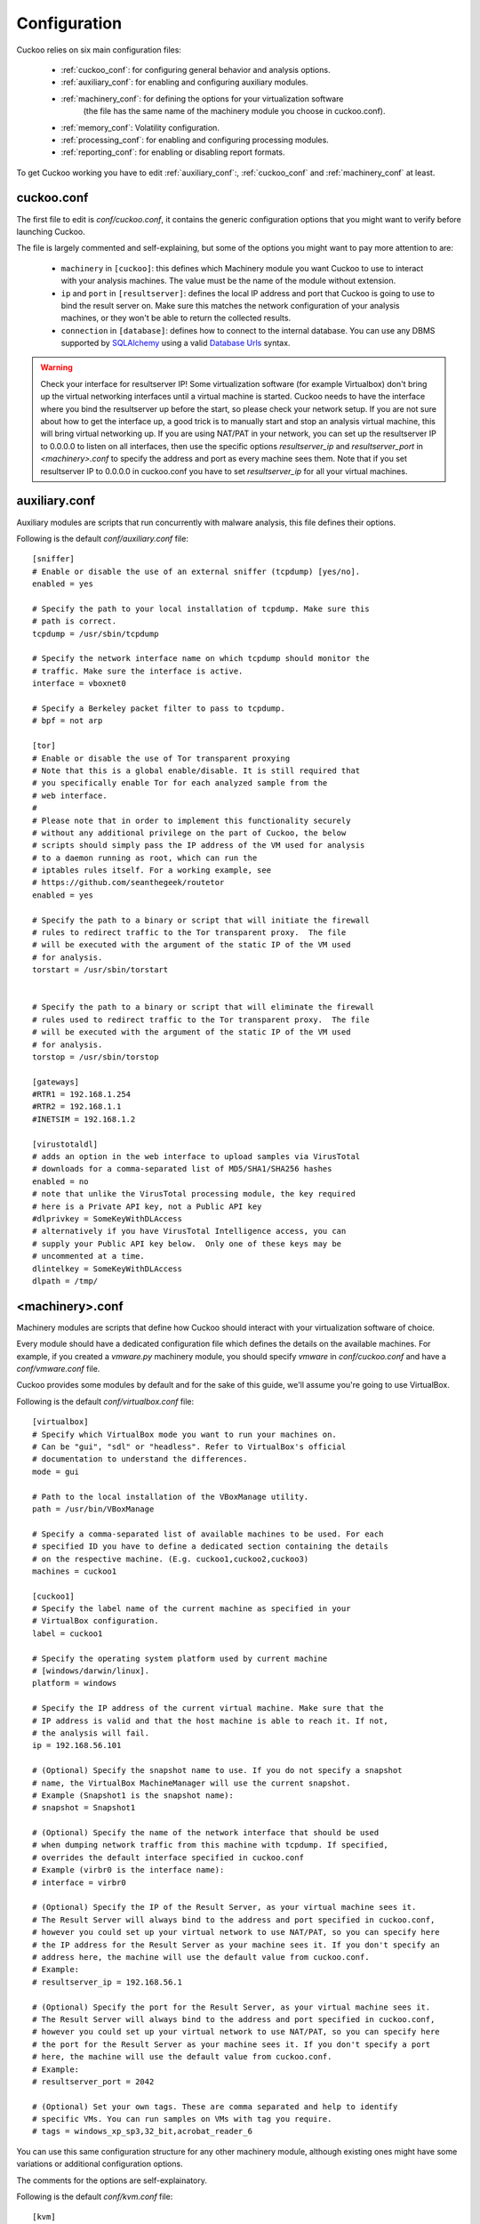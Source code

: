 =============
Configuration
=============

Cuckoo relies on six main configuration files:

    * :ref:`cuckoo_conf`: for configuring general behavior and analysis options.
    * :ref:`auxiliary_conf`: for enabling and configuring auxiliary modules.
    * :ref:`machinery_conf`: for defining the options for your virtualization software
        (the file has the same name of the machinery module you choose in cuckoo.conf).
    * :ref:`memory_conf`: Volatility configuration.
    * :ref:`processing_conf`: for enabling and configuring processing modules.
    * :ref:`reporting_conf`: for enabling or disabling report formats.

To get Cuckoo working you have to edit :ref:`auxiliary_conf`:, :ref:`cuckoo_conf` and :ref:`machinery_conf` at least.

.. _cuckoo_conf:

cuckoo.conf
===========

The first file to edit is *conf/cuckoo.conf*, it contains the generic configuration
options that you might want to verify before launching Cuckoo.

The file is largely commented and self-explaining, but some of the options you might
want to pay more attention to are:

    * ``machinery`` in ``[cuckoo]``: this defines which Machinery module you want Cuckoo to use to interact with your analysis machines. The value must be the name of the module without extension.
    * ``ip`` and ``port`` in ``[resultserver]``: defines the local IP address and port that Cuckoo is going to use to bind the result server on. Make sure this matches the network configuration of your analysis machines, or they won't be able to return the collected results.
    * ``connection`` in ``[database]``: defines how to connect to the internal database. You can use any DBMS supported by `SQLAlchemy`_ using a valid `Database Urls`_ syntax.

.. _`SQLAlchemy`: http://www.sqlalchemy.org/
.. _`Database Urls`: http://docs.sqlalchemy.org/en/latest/core/engines.html#database-urls

.. warning:: Check your interface for resultserver IP! Some virtualization software (for example Virtualbox)
    don't bring up the virtual networking interfaces until a virtual machine is started.
    Cuckoo needs to have the interface where you bind the resultserver up before the start, so please
    check your network setup. If you are not sure about how to get the interface up, a good trick is to manually start
    and stop an analysis virtual machine, this will bring virtual networking up.
    If you are using NAT/PAT in your network, you can set up the resultserver IP
    to 0.0.0.0 to listen on all interfaces, then use the specific options `resultserver_ip` and `resultserver_port`
    in *<machinery>.conf* to specify the address and port as every machine sees them. Note that if you set
    resultserver IP to 0.0.0.0 in cuckoo.conf you have to set `resultserver_ip` for all your virtual machines.

.. _auxiliary_conf:

auxiliary.conf
==============

Auxiliary modules are scripts that run concurrently with malware analysis, this file defines
their options.

Following is the default *conf/auxiliary.conf* file::

    [sniffer]
    # Enable or disable the use of an external sniffer (tcpdump) [yes/no].
    enabled = yes

    # Specify the path to your local installation of tcpdump. Make sure this
    # path is correct.
    tcpdump = /usr/sbin/tcpdump

    # Specify the network interface name on which tcpdump should monitor the
    # traffic. Make sure the interface is active.
    interface = vboxnet0

    # Specify a Berkeley packet filter to pass to tcpdump.
    # bpf = not arp

    [tor]
    # Enable or disable the use of Tor transparent proxying
    # Note that this is a global enable/disable. It is still required that
    # you specifically enable Tor for each analyzed sample from the
    # web interface.
    #
    # Please note that in order to implement this functionality securely
    # without any additional privilege on the part of Cuckoo, the below
    # scripts should simply pass the IP address of the VM used for analysis
    # to a daemon running as root, which can run the
    # iptables rules itself. For a working example, see
    # https://github.com/seanthegeek/routetor
    enabled = yes

    # Specify the path to a binary or script that will initiate the firewall
    # rules to redirect traffic to the Tor transparent proxy.  The file
    # will be executed with the argument of the static IP of the VM used
    # for analysis.
    torstart = /usr/sbin/torstart


    # Specify the path to a binary or script that will eliminate the firewall
    # rules used to redirect traffic to the Tor transparent proxy.  The file
    # will be executed with the argument of the static IP of the VM used
    # for analysis.
    torstop = /usr/sbin/torstop

    [gateways]
    #RTR1 = 192.168.1.254
    #RTR2 = 192.168.1.1
    #INETSIM = 192.168.1.2

    [virustotaldl]
    # adds an option in the web interface to upload samples via VirusTotal
    # downloads for a comma-separated list of MD5/SHA1/SHA256 hashes
    enabled = no
    # note that unlike the VirusTotal processing module, the key required
    # here is a Private API key, not a Public API key
    #dlprivkey = SomeKeyWithDLAccess
    # alternatively if you have VirusTotal Intelligence access, you can
    # supply your Public API key below.  Only one of these keys may be
    # uncommented at a time.
    dlintelkey = SomeKeyWithDLAccess
    dlpath = /tmp/

.. _machinery_conf:

<machinery>.conf
================

Machinery modules are scripts that define how Cuckoo should interact with
your virtualization software of choice.

Every module should have a dedicated configuration file which defines the
details on the available machines. For example, if you created a *vmware.py*
machinery module, you should specify *vmware* in *conf/cuckoo.conf*
and have a *conf/vmware.conf* file.

Cuckoo provides some modules by default and for the sake of this guide, we'll
assume you're going to use VirtualBox.

Following is the default *conf/virtualbox.conf* file::

    [virtualbox]
    # Specify which VirtualBox mode you want to run your machines on.
    # Can be "gui", "sdl" or "headless". Refer to VirtualBox's official
    # documentation to understand the differences.
    mode = gui

    # Path to the local installation of the VBoxManage utility.
    path = /usr/bin/VBoxManage

    # Specify a comma-separated list of available machines to be used. For each
    # specified ID you have to define a dedicated section containing the details
    # on the respective machine. (E.g. cuckoo1,cuckoo2,cuckoo3)
    machines = cuckoo1

    [cuckoo1]
    # Specify the label name of the current machine as specified in your
    # VirtualBox configuration.
    label = cuckoo1

    # Specify the operating system platform used by current machine
    # [windows/darwin/linux].
    platform = windows

    # Specify the IP address of the current virtual machine. Make sure that the
    # IP address is valid and that the host machine is able to reach it. If not,
    # the analysis will fail.
    ip = 192.168.56.101

    # (Optional) Specify the snapshot name to use. If you do not specify a snapshot
    # name, the VirtualBox MachineManager will use the current snapshot.
    # Example (Snapshot1 is the snapshot name):
    # snapshot = Snapshot1

    # (Optional) Specify the name of the network interface that should be used
    # when dumping network traffic from this machine with tcpdump. If specified,
    # overrides the default interface specified in cuckoo.conf
    # Example (virbr0 is the interface name):
    # interface = virbr0

    # (Optional) Specify the IP of the Result Server, as your virtual machine sees it.
    # The Result Server will always bind to the address and port specified in cuckoo.conf,
    # however you could set up your virtual network to use NAT/PAT, so you can specify here
    # the IP address for the Result Server as your machine sees it. If you don't specify an
    # address here, the machine will use the default value from cuckoo.conf.
    # Example:
    # resultserver_ip = 192.168.56.1

    # (Optional) Specify the port for the Result Server, as your virtual machine sees it.
    # The Result Server will always bind to the address and port specified in cuckoo.conf,
    # however you could set up your virtual network to use NAT/PAT, so you can specify here
    # the port for the Result Server as your machine sees it. If you don't specify a port
    # here, the machine will use the default value from cuckoo.conf.
    # Example:
    # resultserver_port = 2042

    # (Optional) Set your own tags. These are comma separated and help to identify
    # specific VMs. You can run samples on VMs with tag you require.
    # tags = windows_xp_sp3,32_bit,acrobat_reader_6

You can use this same configuration structure for any other machinery module, although
existing ones might have some variations or additional configuration options.

The comments for the options are self-explainatory.

Following is the default *conf/kvm.conf* file::

    [kvm]
    # Specify a comma-separated list of available machines to be used. For each
    # specified ID you have to define a dedicated section containing the details
    # on the respective machine. (E.g. cuckoo1,cuckoo2,cuckoo3)
    machines = cuckoo1

    [cuckoo1]
    # Specify the label name of the current machine as specified in your
    # libvirt configuration.
    label = cuckoo1

    # Specify the operating system platform used by current machine
    # [windows/darwin/linux].
    platform = windows

    # Specify the IP address of the current virtual machine. Make sure that the
    # IP address is valid and that the host machine is able to reach it. If not,
    # the analysis will fail. You may want to configure your network settings in
    # /etc/libvirt/<hypervisor>/networks/
    ip = 192.168.122.105

    # (Optional) Specify the snapshot name to use. If you do not specify a snapshot
    # name, the KVM MachineManager will use the current snapshot.
    # Example (Snapshot1 is the snapshot name):
    # snapshot = Snapshot1

    # (Optional) Specify the name of the network interface that should be used
    # when dumping network traffic from this machine with tcpdump. If specified,
    # overrides the default interface specified in cuckoo.conf
    # Example (virbr0 is the interface name):
    # interface = virbr0

    # (Optional) Specify the IP of the Result Server, as your virtual machine sees it.
    # The Result Server will always bind to the address and port specified in cuckoo.conf,
    # however you could set up your virtual network to use NAT/PAT, so you can specify here
    # the IP address for the Result Server as your machine sees it. If you don't specify an
    # address here, the machine will use the default value from cuckoo.conf.
    # Example:
    # resultserver_ip = 192.168.122.101

    # (Optional) Specify the port for the Result Server, as your virtual machine sees it.
    # The Result Server will always bind to the address and port specified in cuckoo.conf,
    # however you could set up your virtual network to use NAT/PAT, so you can specify here
    # the port for the Result Server as your machine sees it. If you don't specify a port
    # here, the machine will use the default value from cuckoo.conf.
    # Example:
    # resultserver_port = 2042

    # (Optional) Set your own tags. These are comma separated and help to identify
    # specific VMs. You can run samples on VMs with tag you require.
    # tags = windows_xp_sp3,32_bit,acrobat_reader_6

.. _memory_conf:

memory.conf
===========

The Volatility tool offers a large set of plugins for memory dump analysis. Some of them are quite slow.
In volatility.conf lets you to enable or disable the plugins of your choice.
To use Volatility you have to follow two steps:

 * Enable it before in processing.conf
 * Enable memory_dump in cuckoo.conf

In the memory.conf's basic section you can configure the Volatility profile and
the deletion of memory dumps after processing::

    # Basic settings
    [basic]
    # Profile to avoid wasting time identifying it
    guest_profile = WinXPSP2x86
    # Delete memory dump after volatility processing.
    delete_memdump = no

After that every plugin has an own section for configuration::

    # Scans for hidden/injected code and dlls
    # http://code.google.com/p/volatility/wiki/CommandReference#malfind
    [malfind]
    enabled = on
    filter = on

    # Lists hooked api in user mode and kernel space
    # Expect it to be very slow when enabled
    # http://code.google.com/p/volatility/wiki/CommandReference#apihooks
    [apihooks]
    enabled = off
    filter = on

The filter configuration helps you to remove known clean data from the resulting report. It can be configured separately for every plugin.

The filter itself is configured in the [mask] section.
You can enter a list of pids in pid_generic to filter out processes::

    # Masks. Data that should not be logged
    # Just get this information from your plain VM Snapshot (without running malware)
    # This will filter out unwanted information in the logs
    [mask]
    # pid_generic: a list of process ids that already existed on the machine before the malware was started.
    pid_generic = 4, 680, 752, 776, 828, 840, 1000, 1052, 1168, 1364, 1428, 1476, 1808, 452, 580, 652, 248, 1992, 1696, 1260, 1656, 1156

.. _processing_conf:

processing.conf
===============

This file allows you to enable, disable and configure all processing modules.
These modules are located under `modules/processing/` and define how to digest
the raw data collected during the analysis.

You will find a section for each processing module::

    # Enable or disable the available processing modules [on/off].
    # If you add a custom processing module to your Cuckoo setup, you have to add
    # a dedicated entry in this file, or it won't be executed.
    # You can also add additional options under the section of your module and
    # they will be available in your Python class.

    [analysisinfo]
    enabled = yes

    [behavior]
    enabled = yes

    [debug]
    enabled = yes

    [dropped]
    enabled = yes

    [memory]
    enabled = no

    [network]
    enabled = yes

    [procmemory]
    enabled = yes

    [static]
    enabled = yes

    [strings]
    enabled = yes

    [targetinfo]
    enabled = yes

    [virustotal]
    enabled = yes
    # Add your VirusTotal API key here. The default API key, kindly provided
    # by the VirusTotal team, should enable you with a sufficient throughput
    # and while being shared with all our users, it shouldn't affect your use.
    key = a0283a2c3d55728300d064874239b5346fb991317e8449fe43c902879d758088

You might want to configure the `VirusTotal`_ key if you have an account of your own.

.. _`VirusTotal`: http://www.virustotal.com

.. _reporting_conf:

reporting.conf
==============

The *conf/reporting.conf* file contains information on the automated reports
generation.

It contains the following sections::

    # Enable or disable the available reporting modules [on/off].
    # If you add a custom reporting module to your Cuckoo setup, you have to add
    # a dedicated entry in this file, or it won't be executed.
    # You can also add additional options under the section of your module and
    # they will be available in your Python class.

    [jsondump]
    enabled = yes

    [reporthtml]
    enabled = yes

    [mmdef]
    enabled = no

    [maec40]
    enabled = no
    mode = overview
    processtree = true
    output_handles = false
    static = true
    strings = true
    virustotal = true

    [mongodb]
    enabled = no
    host = 127.0.0.1
    port = 27017

By setting those option to *on* or *off* you enable or disable the generation
of such reports.
